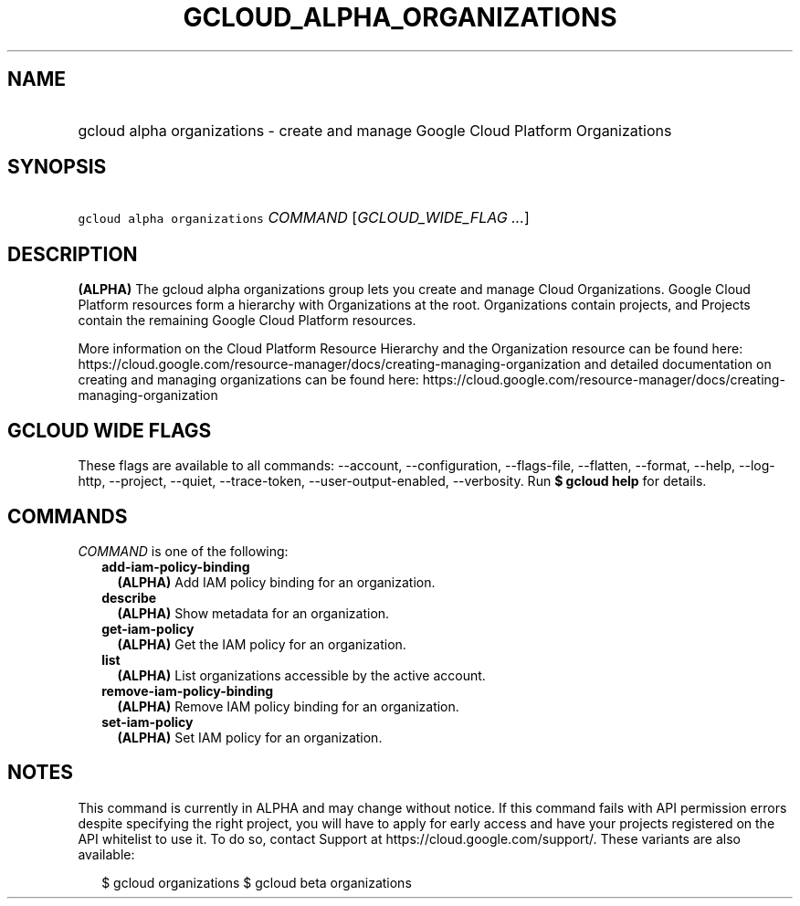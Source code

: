 
.TH "GCLOUD_ALPHA_ORGANIZATIONS" 1



.SH "NAME"
.HP
gcloud alpha organizations \- create and manage Google Cloud Platform Organizations



.SH "SYNOPSIS"
.HP
\f5gcloud alpha organizations\fR \fICOMMAND\fR [\fIGCLOUD_WIDE_FLAG\ ...\fR]



.SH "DESCRIPTION"

\fB(ALPHA)\fR The gcloud alpha organizations group lets you create and manage
Cloud Organizations. Google Cloud Platform resources form a hierarchy with
Organizations at the root. Organizations contain projects, and Projects contain
the remaining Google Cloud Platform resources.

More information on the Cloud Platform Resource Hierarchy and the Organization
resource can be found here:
https://cloud.google.com/resource\-manager/docs/creating\-managing\-organization
and detailed documentation on creating and managing organizations can be found
here:
https://cloud.google.com/resource\-manager/docs/creating\-managing\-organization



.SH "GCLOUD WIDE FLAGS"

These flags are available to all commands: \-\-account, \-\-configuration,
\-\-flags\-file, \-\-flatten, \-\-format, \-\-help, \-\-log\-http, \-\-project,
\-\-quiet, \-\-trace\-token, \-\-user\-output\-enabled, \-\-verbosity. Run \fB$
gcloud help\fR for details.



.SH "COMMANDS"

\f5\fICOMMAND\fR\fR is one of the following:

.RS 2m
.TP 2m
\fBadd\-iam\-policy\-binding\fR
\fB(ALPHA)\fR Add IAM policy binding for an organization.

.TP 2m
\fBdescribe\fR
\fB(ALPHA)\fR Show metadata for an organization.

.TP 2m
\fBget\-iam\-policy\fR
\fB(ALPHA)\fR Get the IAM policy for an organization.

.TP 2m
\fBlist\fR
\fB(ALPHA)\fR List organizations accessible by the active account.

.TP 2m
\fBremove\-iam\-policy\-binding\fR
\fB(ALPHA)\fR Remove IAM policy binding for an organization.

.TP 2m
\fBset\-iam\-policy\fR
\fB(ALPHA)\fR Set IAM policy for an organization.


.RE
.sp

.SH "NOTES"

This command is currently in ALPHA and may change without notice. If this
command fails with API permission errors despite specifying the right project,
you will have to apply for early access and have your projects registered on the
API whitelist to use it. To do so, contact Support at
https://cloud.google.com/support/. These variants are also available:

.RS 2m
$ gcloud organizations
$ gcloud beta organizations
.RE

